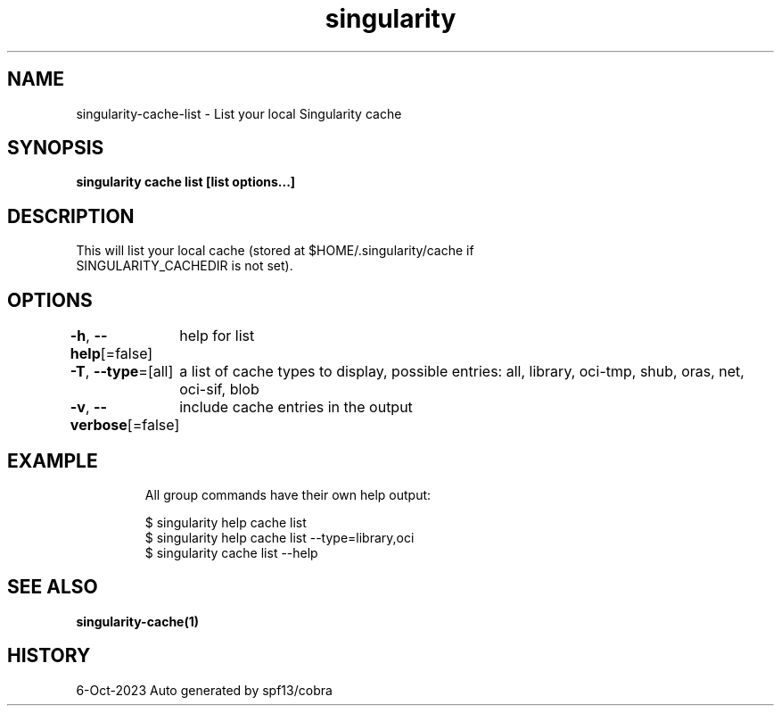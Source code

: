.nh
.TH "singularity" "1" "Oct 2023" "Auto generated by spf13/cobra" ""

.SH NAME
.PP
singularity-cache-list - List your local Singularity cache


.SH SYNOPSIS
.PP
\fBsingularity cache list [list options...]\fP


.SH DESCRIPTION
.PP
This will list your local cache (stored at $HOME/.singularity/cache if
  SINGULARITY_CACHEDIR is not set).


.SH OPTIONS
.PP
\fB-h\fP, \fB--help\fP[=false]
	help for list

.PP
\fB-T\fP, \fB--type\fP=[all]
	a list of cache types to display, possible entries: all, library, oci-tmp, shub, oras, net, oci-sif, blob

.PP
\fB-v\fP, \fB--verbose\fP[=false]
	include cache entries in the output


.SH EXAMPLE
.PP
.RS

.nf

  All group commands have their own help output:

  $ singularity help cache list
  $ singularity help cache list --type=library,oci
  $ singularity cache list --help

.fi
.RE


.SH SEE ALSO
.PP
\fBsingularity-cache(1)\fP


.SH HISTORY
.PP
6-Oct-2023 Auto generated by spf13/cobra
